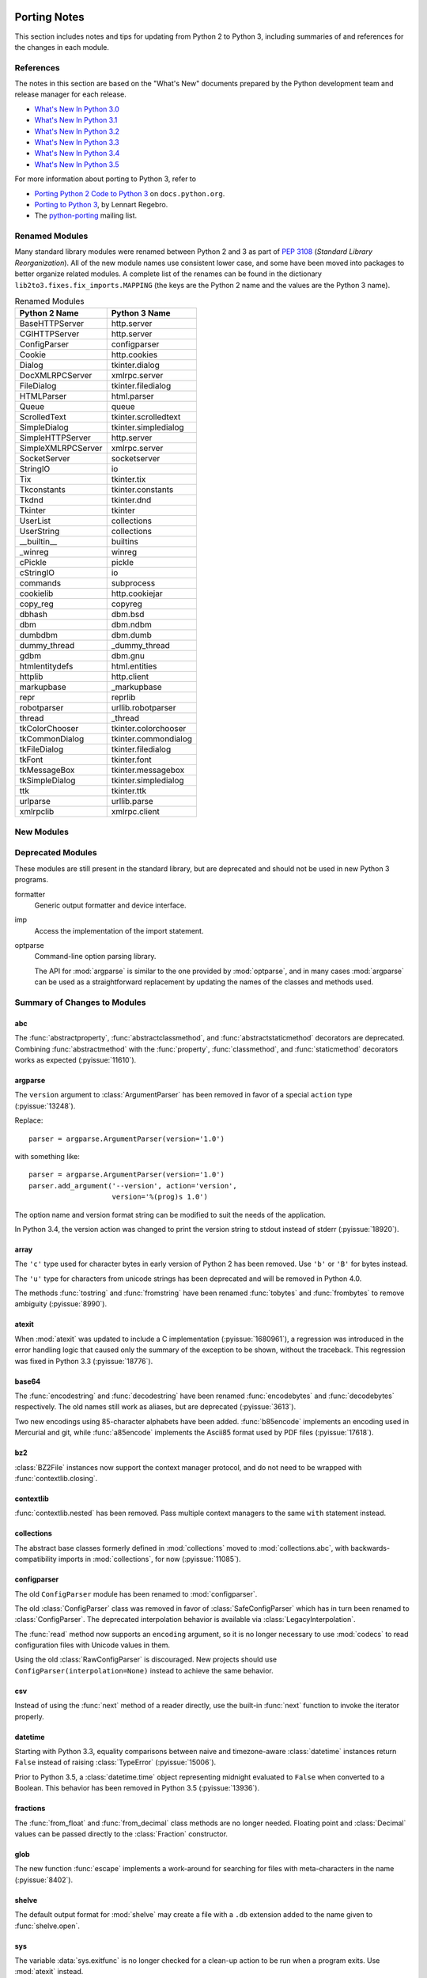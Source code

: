   ..
     Snippets
     --------
     pyissue - builds reference to a python bug
     porting - starts new section
     mod - builds reference to a module

.. spelling::

   Lennart
   Regebro

===============
 Porting Notes
===============

This section includes notes and tips for updating from Python 2 to
Python 3, including summaries of and references for the changes in
each module.

References
==========

The notes in this section are based on the "What's New" documents
prepared by the Python development team and release manager for each
release.

* `What's New In Python 3.0 <https://docs.python.org/3.0/whatsnew/3.0.html>`__
* `What's New In Python 3.1 <https://docs.python.org/3.1/whatsnew/3.1.html>`__
* `What's New In Python 3.2 <https://docs.python.org/3.2/whatsnew/3.2.html>`__
* `What's New In Python 3.3 <https://docs.python.org/3.3/whatsnew/3.3.html>`__
* `What's New In Python 3.4 <https://docs.python.org/3.4/whatsnew/3.4.html>`__
* `What's New In Python 3.5 <https://docs.python.org/3.5/whatsnew/3.5.html>`__

For more information about porting to Python 3, refer to

* `Porting Python 2 Code to Python 3
  <https://docs.python.org/3/howto/pyporting.html>`__ on
  ``docs.python.org``.
* `Porting to Python 3 <http://python3porting.com/>`__, by Lennart
  Regebro.
* The `python-porting
  <http://mail.python.org/mailman/listinfo/python-porting>`__ mailing
  list.

Renamed Modules
===============

Many standard library modules were renamed between Python 2 and 3 as
part of :pep:`3108` (*Standard Library Reorganization*). All of the
new module names use consistent lower case, and some have been moved
into packages to better organize related modules. A complete list of
the renames can be found in the dictionary
``lib2to3.fixes.fix_imports.MAPPING`` (the keys are the Python 2 name
and the values are the Python 3 name).

.. Build the rename table directive dynamically.
..
.. {{{cog
.. from lib2to3.fixes.fix_imports import MAPPING
.. cog.out("\n")
.. cog.out(".. csv-table:: Renamed Modules\n")
.. cog.out('   :header: "Python 2 Name", "Python 3 Name"\n')
.. cog.out("\n")
.. for old, new in sorted(MAPPING.items()):
..   cog.out("   %s, %s\n" % (old, new))
.. cog.out("\n")
.. }}}

.. csv-table:: Renamed Modules
   :header: "Python 2 Name", "Python 3 Name"

   BaseHTTPServer, http.server
   CGIHTTPServer, http.server
   ConfigParser, configparser
   Cookie, http.cookies
   Dialog, tkinter.dialog
   DocXMLRPCServer, xmlrpc.server
   FileDialog, tkinter.filedialog
   HTMLParser, html.parser
   Queue, queue
   ScrolledText, tkinter.scrolledtext
   SimpleDialog, tkinter.simpledialog
   SimpleHTTPServer, http.server
   SimpleXMLRPCServer, xmlrpc.server
   SocketServer, socketserver
   StringIO, io
   Tix, tkinter.tix
   Tkconstants, tkinter.constants
   Tkdnd, tkinter.dnd
   Tkinter, tkinter
   UserList, collections
   UserString, collections
   __builtin__, builtins
   _winreg, winreg
   cPickle, pickle
   cStringIO, io
   commands, subprocess
   cookielib, http.cookiejar
   copy_reg, copyreg
   dbhash, dbm.bsd
   dbm, dbm.ndbm
   dumbdbm, dbm.dumb
   dummy_thread, _dummy_thread
   gdbm, dbm.gnu
   htmlentitydefs, html.entities
   httplib, http.client
   markupbase, _markupbase
   repr, reprlib
   robotparser, urllib.robotparser
   thread, _thread
   tkColorChooser, tkinter.colorchooser
   tkCommonDialog, tkinter.commondialog
   tkFileDialog, tkinter.filedialog
   tkFont, tkinter.font
   tkMessageBox, tkinter.messagebox
   tkSimpleDialog, tkinter.simpledialog
   ttk, tkinter.ttk
   urlparse, urllib.parse
   xmlrpclib, xmlrpc.client

.. {{{end}}}

.. seealso::

   * The six_ package is useful for writing code that runs under both
     Python 2 and 3. In particular, the ``six.moves`` module allows
     your code to import renamed modules using a single import
     statement, automatically redirecting the import to the correct
     version of the name depending on the version of Python.

   * :pep:`3108` -- Standard Library Reorganization

.. _six: http://pythonhosted.org/six/

New Modules
===========



Deprecated Modules
==================

These modules are still present in the standard library, but are
deprecated and should not be used in new Python 3 programs.

formatter
  Generic output formatter and device interface.

imp
  Access the implementation of the import statement.

optparse
  Command-line option parsing library.

  The API for :mod:`argparse` is similar to the one provided by
  :mod:`optparse`, and in many cases :mod:`argparse` can be used as a
  straightforward replacement by updating the names of the classes and
  methods used.


Summary of Changes to Modules
=============================

.. _porting-abc:

abc
---

.. index::
   pair: porting; abc

The :func:`abstractproperty`, :func:`abstractclassmethod`, and
:func:`abstractstaticmethod` decorators are deprecated. Combining
:func:`abstractmethod` with the :func:`property`, :func:`classmethod`,
and :func:`staticmethod` decorators works as expected
(:pyissue:`11610`).

.. _porting-argparse:

argparse
--------

.. index::
   pair: porting; argparse

The ``version`` argument to :class:`ArgumentParser` has been removed
in favor of a special ``action`` type (:pyissue:`13248`).

Replace::

  parser = argparse.ArgumentParser(version='1.0')

with something like::

  parser = argparse.ArgumentParser(version='1.0')
  parser.add_argument('--version', action='version',
                      version='%(prog)s 1.0')

The option name and version format string can be modified to suit the
needs of the application.

In Python 3.4, the version action was changed to print the version
string to stdout instead of stderr (:pyissue:`18920`).

.. _porting-array:

array
-----

The ``'c'`` type used for character bytes in early version of Python 2
has been removed. Use ``'b'`` or ``'B'`` for bytes instead.

The ``'u'`` type for characters from unicode strings has been
deprecated and will be removed in Python 4.0.

The methods :func:`tostring` and :func:`fromstring` have been renamed
:func:`tobytes` and :func:`frombytes` to remove ambiguity
(:pyissue:`8990`).

.. _porting-atexit:

atexit
------

.. index::
   pair: porting; atexit

When :mod:`atexit` was updated to include a C implementation
(:pyissue:`1680961`), a regression was introduced in the error
handling logic that caused only the summary of the exception to be
shown, without the traceback. This regression was fixed in Python 3.3
(:pyissue:`18776`).

.. _porting-base64:

base64
------

The :func:`encodestring` and :func:`decodestring` have been renamed
:func:`encodebytes` and :func:`decodebytes` respectively. The old
names still work as aliases, but are deprecated (:pyissue:`3613`).

Two new encodings using 85-character alphabets have been
added. :func:`b85encode` implements an encoding used in Mercurial and
git, while :func:`a85encode` implements the Ascii85 format used by PDF
files (:pyissue:`17618`).

.. _porting-bz2:

bz2
---

:class:`BZ2File` instances now support the context manager protocol,
and do not need to be wrapped with :func:`contextlib.closing`.

.. _porting-contextlib:

contextlib
----------

:func:`contextlib.nested` has been removed. Pass multiple context
managers to the same ``with`` statement instead.

.. _porting-collections:

collections
-----------

The abstract base classes formerly defined in :mod:`collections` moved
to :mod:`collections.abc`, with backwards-compatibility imports in
:mod:`collections`, for now (:pyissue:`11085`).

.. _porting-configparser:

configparser
------------

The old ``ConfigParser`` module has been renamed to
:mod:`configparser`.

The old :class:`ConfigParser` class was removed in favor of
:class:`SafeConfigParser` which has in turn been renamed to
:class:`ConfigParser`. The deprecated interpolation behavior is
available via :class:`LegacyInterpolation`.

The :func:`read` method now supports an ``encoding`` argument, so it
is no longer necessary to use :mod:`codecs` to read configuration
files with Unicode values in them.

Using the old :class:`RawConfigParser` is discouraged. New projects
should use ``ConfigParser(interpolation=None)`` instead to achieve the
same behavior.

.. _porting-csv:

csv
---

Instead of using the :func:`next` method of a reader directly, use the
built-in :func:`next` function to invoke the iterator properly.

.. _porting-datetime:

datetime
--------

Starting with Python 3.3, equality comparisons between naive and
timezone-aware :class:`datetime` instances return ``False`` instead of
raising :class:`TypeError` (:pyissue:`15006`).

Prior to Python 3.5, a :class:`datetime.time` object representing
midnight evaluated to ``False`` when converted to a Boolean. This
behavior has been removed in Python 3.5 (:pyissue:`13936`).

.. _porting-fractions:

fractions
---------

The :func:`from_float` and :func:`from_decimal` class methods are no
longer needed. Floating point and :class:`Decimal` values can be
passed directly to the :class:`Fraction` constructor.

.. _porting-glob:

glob
----

The new function :func:`escape` implements a work-around for searching
for files with meta-characters in the name (:pyissue:`8402`).

.. _porting-shelve:

shelve
------

The default output format for :mod:`shelve` may create a file with a
``.db`` extension added to the name given to :func:`shelve.open`.

.. _porting-sys:

sys
---

.. index::
   pair: porting; sys

.. Patch #1680961

The variable :data:`sys.exitfunc` is no longer checked for a clean-up
action to be run when a program exits. Use :mod:`atexit` instead.

The variable :data:`sys.subversion` is no longer defined.

Flags :data:`sys.flags.py3k_warning`,
:data:`sys.flags.division_warning`, :data:`sys.flags.division_new`,
:data:`sys.flags.tabcheck`, and :data:`sys.flags.unicode` are no
longer defined.

The variable :data:`sys.maxint` is no longer defined, use
:data:`sys.maxsize` instead. See :pep:`237` (Unifying Long Integers
and Integers).

The global exception tracking variables :data:`sys.exc_type`,
:data:`sys.exc_value`, and :data:`sys.exc_traceback` have been
removed. The function :func:`sys.exc_clear` has also been removed.

The variable :data:`sys.version_info` is now a :py:class:`namedtuple`
instance with attributes ``major``, ``minor``, ``micro``,
``releaselevel``, and ``serial`` (:pyissue:`4285`).

.. http://mail.python.org/pipermail/python-dev/2009-October/093321.html

The "check interval" feature, controlling the number of opcodes to
execute before allowing a thread context switch has been replaced with
an absolute time value instead, managed with
:func:`sys.setswitchinterval`. The old functions for managing the
check interval, :func:`sys.getcheckinterval` and
:func:`sys.setcheckinterval`, are deprecated.

.. https://docs.python.org/3.3/whatsnew/3.3.html#visible-changes

The :data:`sys.meta_path` and :data:`sys.path_hooks` variables now
expose all of the path finders and entry hooks for importing
modules. In earlier versions, only finders and hooks explicitly added
to the path were exposed, and the C import used values in its
implementation that could not be modified from the outside.

For Linux systems, :data:`sys.platform` no longer includes the version
number. The value is now just ``linux`` and not ``linux2`` or
``linux3``.

UserDict, UserList, and UserString
----------------------------------

.. spelling::

   subclassed

The UserDict, UserList, and UserString classes have been moved out of
their own modules into the :mod:`collections` module. :class:`dict`,
:class:`list`, and :class:`str` can be subclassed directly, but the
classes in :mod:`collections` may make implementing the subclass
simpler because the content of the container is available directly
through an instance attribute. The abstract classes in
:mod:`collections.abc` are also useful for creating custom containers
that follow the APIs of the built-in types.
